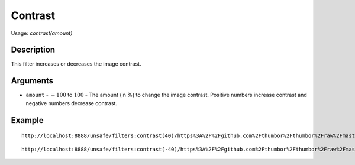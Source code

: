 Contrast
========

Usage: `contrast(amount)`

Description
-----------

This filter increases or decreases the image contrast.

Arguments
---------

- ``amount`` - :math:`-100` to :math:`100` - The amount (in %) to change the image contrast. Positive numbers increase contrast and negative numbers decrease contrast.

Example
-------

.. image:: images/tom_before_brightness.jpg
    :alt: Picture before the contrast filter

::

    http://localhost:8888/unsafe/filters:contrast(40)/https%3A%2F%2Fgithub.com%2Fthumbor%2Fthumbor%2Fraw%2Fmaster%2Fexample.jpg

.. image:: images/tom_after_positive_contrast.jpg
    :alt: Picture after positive contrast

::

    http://localhost:8888/unsafe/filters:contrast(-40)/https%3A%2F%2Fgithub.com%2Fthumbor%2Fthumbor%2Fraw%2Fmaster%2Fexample.jpg

.. image:: images/tom_after_negative_contrast.jpg
    :alt: Picture after negative contrast
